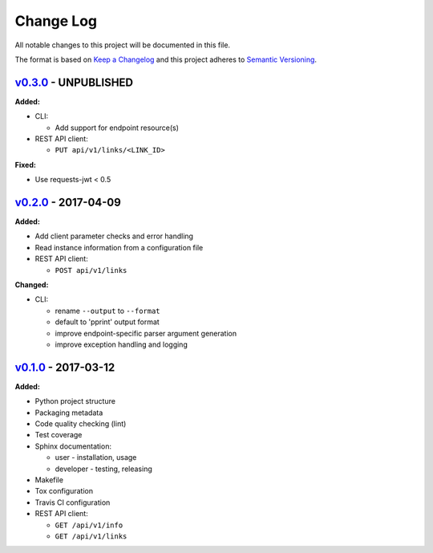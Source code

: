 Change Log
==========

All notable changes to this project will be documented in this file.

The format is based on `Keep a Changelog`_ and this project adheres to
`Semantic Versioning`_.

.. _Keep A Changelog: http://keepachangelog.com/
.. _Semantic Versioning: http://semver.org/

`v0.3.0 <https://github.com/shaarli/python-shaarli-client/releases/tag/v0.3.0>`_ - UNPUBLISHED
----------------------------------------------------------------------------------------------

**Added:**

* CLI:

  * Add support for endpoint resource(s)

* REST API client:

  * ``PUT api/v1/links/<LINK_ID>``


**Fixed:**

* Use requests-jwt < 0.5


`v0.2.0 <https://github.com/shaarli/python-shaarli-client/releases/tag/v0.2.0>`_ - 2017-04-09
---------------------------------------------------------------------------------------------

**Added:**

* Add client parameter checks and error handling
* Read instance information from a configuration file
* REST API client:

  * ``POST api/v1/links``

**Changed:**

* CLI:

  * rename ``--output`` to ``--format``
  * default to 'pprint' output format
  * improve endpoint-specific parser argument generation
  * improve exception handling and logging


`v0.1.0 <https://github.com/shaarli/python-shaarli-client/releases/tag/v0.1.0>`_ - 2017-03-12
---------------------------------------------------------------------------------------------

**Added:**

* Python project structure
* Packaging metadata
* Code quality checking (lint)
* Test coverage
* Sphinx documentation:

  * user - installation, usage
  * developer - testing, releasing

* Makefile
* Tox configuration
* Travis CI configuration
* REST API client:

  * ``GET /api/v1/info``
  * ``GET /api/v1/links``
